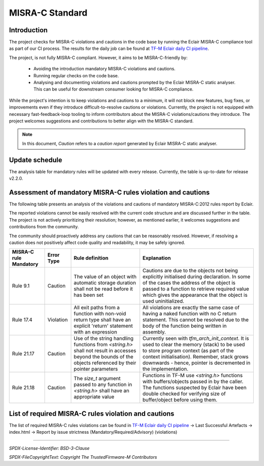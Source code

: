 ################
MISRA-C Standard
################

************
Introduction
************

The project checks for MISRA-C violations and cautions in the code base by running the Eclair
MISRA-C compliance tool as part of our CI process. The results for the daily job can be found at
`TF-M Eclair daily CI pipeline`_.

The project, is not fully MISRA-C compliant. However, it aims to be MISRA-C-friendly by:

    - Avoiding the introduction mandatory MISRA-C violations and cautions.
    - Running regular checks on the code base.
    - Analysing and documenting violations and cautions prompted by the Eclair MISRA-C static
      analyser. This can be useful for downstream consumer looking for MISRA-C compliance.

While the project's intention is to keep violations and cautions to a minimum, it will not block new
features, bug fixes, or improvements even if they introduce difficult-to-resolve cautions or
violations. Currently, the project is not equipped with necessary fast-feedback-loop tooling to
inform contributors about the MISRA-C violations/cautions they introduce. The project welcomes
suggestions and contributions to better align with the MISRA-C standard.

.. Note::
   In this document, `Caution` refers to a `caution report` generated by Eclair MISRA-C static
   analyser.

***************
Update schedule
***************

The analysis table for mandatory rules will be updated with every release. Currently, the table is
up-to-date for release v2.2.0.

************************************************************
Assessment of mandatory MISRA-C rules violation and cautions
************************************************************

The following table presents an analysis of the violations and cautions of mandatory MISRA-C:2012
rules report by Eclair.

The reported violations cannot be easily resolved with the current code structure and are discussed
further in the table. The project is not actively prioritizing their resolution; however, as
mentioned earlier, it welcomes suggestions and contributions from the community.

The community should proactively address any cautions that can be reasonably resolved. However, if
resolving a caution does not positively affect code quality and readability, it may be safely
ignored.

+------------------------+-------------+------------------------+-------------------------+
|MISRA-C rule Mandatory  |Error Type   |Rule definition         |Explanation              |
+========================+=============+========================+=========================+
|Rule 9.1                |Caution      |The value of an object  |Cautions are due to the  |
|                        |             |with automatic storage  |objects not being        |
|                        |             |duration shall not be   |explicitly initialised   |
|                        |             |read before it has been |during declaration. In   |
|                        |             |set                     |some of the cases the    |
|                        |             |                        |address of the object    |
|                        |             |                        |is passed to a function  |
|                        |             |                        |to retrieve required     |
|                        |             |                        |value which gives the    |
|                        |             |                        |appearance that the      |
|                        |             |                        |object is used           |
|                        |             |                        |uninitialized.           |
+------------------------+-------------+------------------------+-------------------------+
|Rule 17.4               |Violation    |All exit paths from a   |All violations are       |
|                        |             |function with non-void  |exactly the same case    |
|                        |             |return type shall have  |of having a naked        |
|                        |             |an explicit 'return'    |function with no C       |
|                        |             |statement with an       |return statement. This   |
|                        |             |expression              |cannot be resolved due   |
|                        |             |                        |to the body of the       |
|                        |             |                        |function being written   |
|                        |             |                        |in assembly.             |
+------------------------+-------------+------------------------+-------------------------+
|Rule 21.17              |Caution      |Use of the string       |Currently seen with      |
|                        |             |handling functions from |`tfm_arch_init_context`. |
|                        |             |`<string.h>` shall not  |It is used to clear the  |
|                        |             |result in accesses      |memory (stack) to be     |
|                        |             |beyond the bounds of the|used to store program    |
|                        |             |objects referenced by   |context (as part of the  |
|                        |             |their pointer parameters|context                  |
|                        |             |                        |initialisation).         |
|                        |             |                        |Remember, stack grows    |
|                        |             |                        |downwards - hence,       |
|                        |             |                        |pointer is decremented   |
|                        |             |                        |in the implementation.   |
+------------------------+-------------+------------------------+-------------------------+
|Rule 21.18              |Caution      |The `size_t` argument   |Functions in TF-M use    |
|                        |             |passed to any function  |`<string.h>` functions   |
|                        |             |in `<string.h>` shall   |with buffers/objects     |
|                        |             |have an appropriate     |passed in by the         |
|                        |             |value                   |caller. The functions    |
|                        |             |                        |suspected by Eclair have |
|                        |             |                        |been double checked for  |
|                        |             |                        |verifying size of        |
|                        |             |                        |buffer/object before     |
|                        |             |                        |using them.              |
+------------------------+-------------+------------------------+-------------------------+

*****************************************************
List of required MISRA-C rules violation and cautions
*****************************************************

The list of required  MISRA-C rules violations can be found in \
`TF-M Eclair daily CI pipeline`_ -> Last Successful Artefacts -> \
index.html -> Report by issue strictness (Mandatory/Required/Advisory) (violations)

.. _TF-M Eclair daily CI pipeline: https://ci.trustedfirmware.org/view/TF-M/job/tf-m-eclair-daily/

--------------

*SPDX-License-Identifier: BSD-3-Clause*

*SPDX-FileCopyrightText: Copyright The TrustedFirmware-M Contributors*
